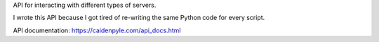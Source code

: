 API for interacting with different types of servers.

I wrote this API because I got tired of re-writing the
same Python code for every script.

API documentation: https://caidenpyle.com/api_docs.html
